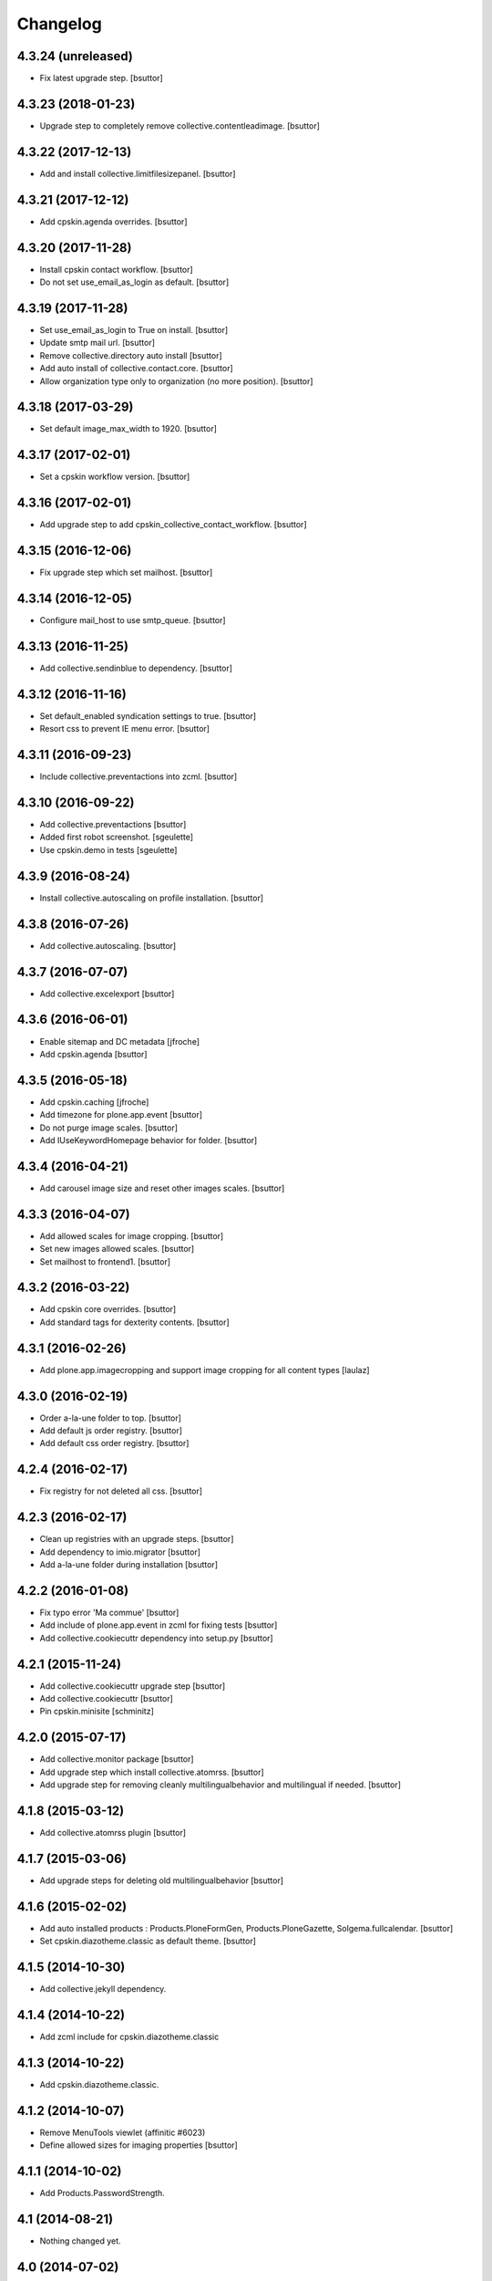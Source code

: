 Changelog
=========

4.3.24 (unreleased)
-------------------

- Fix latest upgrade step.
  [bsuttor]


4.3.23 (2018-01-23)
-------------------

- Upgrade step to completely remove collective.contentleadimage.
  [bsuttor]


4.3.22 (2017-12-13)
-------------------

- Add and install collective.limitfilesizepanel.
  [bsuttor]


4.3.21 (2017-12-12)
-------------------

- Add cpskin.agenda overrides.
  [bsuttor]


4.3.20 (2017-11-28)
-------------------

- Install cpskin contact workflow.
  [bsuttor]

- Do not set use_email_as_login as default.
  [bsuttor]


4.3.19 (2017-11-28)
-------------------

- Set use_email_as_login to True on install.
  [bsuttor]

- Update smtp mail url.
  [bsuttor]

- Remove collective.directory auto install
  [bsuttor]

- Add auto install of collective.contact.core.
  [bsuttor]

- Allow organization type only to organization (no more position).
  [bsuttor]


4.3.18 (2017-03-29)
-------------------

- Set default image_max_width to 1920.
  [bsuttor]


4.3.17 (2017-02-01)
-------------------

- Set a cpskin workflow version.
  [bsuttor]


4.3.16 (2017-02-01)
-------------------

- Add upgrade step to add cpskin_collective_contact_workflow.
  [bsuttor]


4.3.15 (2016-12-06)
-------------------

- Fix upgrade step which set mailhost.
  [bsuttor]


4.3.14 (2016-12-05)
-------------------

- Configure mail_host to use smtp_queue.
  [bsuttor]


4.3.13 (2016-11-25)
-------------------

- Add collective.sendinblue to dependency.
  [bsuttor]


4.3.12 (2016-11-16)
-------------------

- Set default_enabled syndication settings to true.
  [bsuttor]

- Resort css to prevent IE menu error.
  [bsuttor]


4.3.11 (2016-09-23)
-------------------

- Include collective.preventactions into zcml.
  [bsuttor]


4.3.10 (2016-09-22)
-------------------

- Add collective.preventactions
  [bsuttor]

- Added first robot screenshot.
  [sgeulette]

- Use cpskin.demo in tests
  [sgeulette]

4.3.9 (2016-08-24)
------------------

- Install collective.autoscaling on profile installation.
  [bsuttor]


4.3.8 (2016-07-26)
------------------

- Add collective.autoscaling.
  [bsuttor]


4.3.7 (2016-07-07)
------------------

- Add collective.excelexport
  [bsuttor]


4.3.6 (2016-06-01)
------------------

- Enable sitemap and DC metadata
  [jfroche]

- Add cpskin.agenda
  [bsuttor]


4.3.5 (2016-05-18)
------------------

- Add cpskin.caching
  [jfroche]

- Add timezone for plone.app.event
  [bsuttor]

- Do not purge image scales.
  [bsuttor]

- Add IUseKeywordHomepage behavior for folder.
  [bsuttor]


4.3.4 (2016-04-21)
------------------

- Add carousel image size and reset other images scales.
  [bsuttor]


4.3.3 (2016-04-07)
------------------

- Add allowed scales for image cropping.
  [bsuttor]

- Set new images allowed scales.
  [bsuttor]

- Set mailhost to frontend1.
  [bsuttor]


4.3.2 (2016-03-22)
------------------

- Add cpskin core overrides.
  [bsuttor]

- Add standard tags for dexterity contents.
  [bsuttor]


4.3.1 (2016-02-26)
------------------

- Add plone.app.imagecropping and support image cropping for all content types
  [laulaz]


4.3.0 (2016-02-19)
------------------

- Order a-la-une folder to top.
  [bsuttor]

- Add default js order registry.
  [bsuttor]

- Add default css order registry.
  [bsuttor]


4.2.4 (2016-02-17)
------------------

- Fix registry for not deleted all css.
  [bsuttor]

4.2.3 (2016-02-17)
------------------

- Clean up registries with an upgrade steps.
  [bsuttor]

- Add dependency to imio.migrator
  [bsuttor]

- Add a-la-une folder during installation
  [bsuttor]


4.2.2 (2016-01-08)
------------------

- Fix typo error 'Ma commue'
  [bsuttor]

- Add include of plone.app.event in zcml for fixing tests
  [bsuttor]

- Add collective.cookiecuttr dependency into setup.py
  [bsuttor]


4.2.1 (2015-11-24)
------------------

- Add collective.cookiecuttr upgrade step
  [bsuttor]

- Add collective.cookiecuttr
  [bsuttor]

- Pin cpskin.minisite
  [schminitz]


4.2.0 (2015-07-17)
------------------

- Add collective.monitor package
  [bsuttor]

- Add upgrade step which install collective.atomrss.
  [bsuttor]

- Add upgrade step for removing cleanly multilingualbehavior and multilingual if needed.
  [bsuttor]


4.1.8 (2015-03-12)
------------------

- Add collective.atomrss plugin
  [bsuttor]


4.1.7 (2015-03-06)
------------------

- Add upgrade steps for deleting old multilingualbehavior
  [bsuttor]


4.1.6 (2015-02-02)
------------------

- Add auto installed products : Products.PloneFormGen, Products.PloneGazette, Solgema.fullcalendar.
  [bsuttor]

- Set cpskin.diazotheme.classic as default theme.
  [bsuttor]


4.1.5 (2014-10-30)
------------------

- Add collective.jekyll dependency.


4.1.4 (2014-10-22)
------------------

- Add zcml include for cpskin.diazotheme.classic


4.1.3 (2014-10-22)
------------------

- Add cpskin.diazotheme.classic.


4.1.2 (2014-10-07)
------------------

- Remove MenuTools viewlet (affinitic #6023)

- Define allowed sizes for imaging properties
  [bsuttor]


4.1.1 (2014-10-02)
------------------

- Add Products.PasswordStrength.


4.1 (2014-08-21)
----------------

- Nothing changed yet.


4.0 (2014-07-02)
----------------

- Initial release
